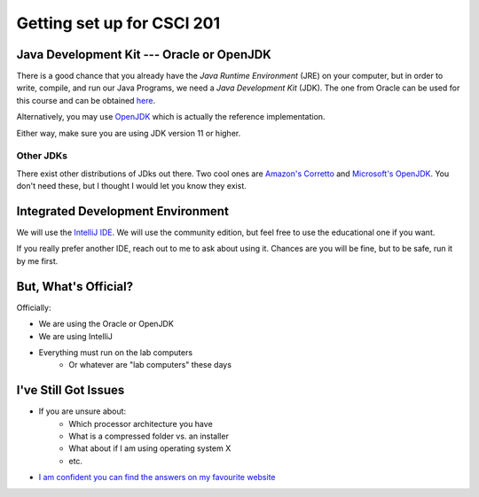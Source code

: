 ***************************
Getting set up for CSCI 201
***************************

Java Development Kit --- Oracle or OpenJDK
==========================================

There is a good chance that you already have the *Java Runtime Environment* (JRE) on your computer, but in order to
write, compile, and run our Java Programs, we need a *Java Development Kit* (JDK). The one from Oracle can be used for
this course and can be obtained `here <https://www.oracle.com/java/technologies/javase-jdk16-downloads.html>`_.

Alternatively, you may use `OpenJDK <https://openjdk.java.net/>`_ which is actually the reference implementation.

Either way, make sure you are using JDK version 11 or higher.

Other JDKs
^^^^^^^^^^

There exist other distributions of JDks out there. Two cool ones are `Amazon's Corretto <https://aws.amazon.com/corretto/>`_
and `Microsoft's OpenJDK <https://www.microsoft.com/openjdk>`_. You don't need these, but I thought I would let you know they exist.

Integrated Development Environment
==================================

We will use the `IntelliJ IDE <https://www.jetbrains.com/idea/download>`_. We will use the community edition, but feel
free to use the educational one if you want.

If you really prefer another IDE, reach out to me to ask about using it. Chances are you will be fine, but to be safe,
run it by me first.


But, What's Official?
=====================

Officially:

* We are using the Oracle or OpenJDK
* We are using IntelliJ
* Everything must run on the lab computers
    * Or whatever are "lab computers" these days


I've Still Got Issues
=====================

* If you are unsure about:
    * Which processor architecture you have
    * What is a compressed folder vs. an installer
    * What about if I am using operating system X
    * etc.

* `I am confident you can find the answers on my favourite website <https://www.google.ca/>`_
